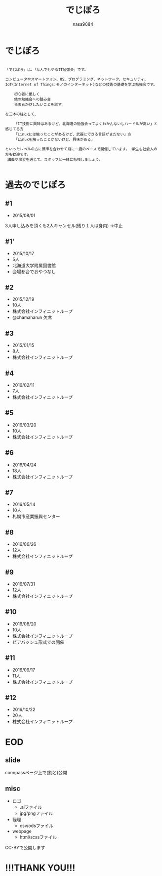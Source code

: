 #+REVEAL_ROOT: ../reveal.js
#+OPTIONS: toc:0 reveal_mathjax:t num:nil LaTeX:t timestamp:nil
#+REVEAL_THEME: night
#+TITLE: でじぽろ
#+AUTHOR: nasa9084
#+EMAIL:

* でじぽろ
#+BEGIN_SRC text

「でじぽろ」は、「なんでもやるIT勉強会」です。

コンピュータやスマートフォン、OS、プログラミング、ネットワーク、セキュリティ、
IoT(Internet of Things:モノのインターネット)などの技術の基礎を学ぶ勉強会です。

    初心者に優しく
    他の勉強会への踏み台
    発表者が話したいことを話す

を三本の柱として、

    「IT技術に興味はあるけど、北海道の勉強会ってよくわかんないしハードルが高い」と感じてる方
    「Linuxには触ったことがあるけど、武器にできる言語がまだない」方
    「Linuxを触ったことがないけど、興味がある」

といったレベルの方に照準を合わせて月に一度のペースで開催しています。 学生も社会人の方も歓迎です。
 講義や演習を通じて、スタッフと一緒に勉強しましょう。

#+END_SRC

* 過去のでじぽろ
** #1
- 2015/08/01
3人申し込みを頂くも2人キャンセル(残り１人は身内)
→中止

** #1'
- 2015/10/17
- 5人
- 北海道大学附属図書館
- 会場都合でおやつなし

** #2
- 2015/12/19
- 10人
- 株式会社インフィニットループ
- @chamaharun 欠席
[[./o2.jpg]]

** #3
- 2015/01/15
- 8人
- 株式会社インフィニットループ
[[./o3.jpg]]

** #4
- 2016/02/11
- 7人
- 株式会社インフィニットループ
[[./o4.jpg]]

** #5
- 2016/03/20
- 10人
- 株式会社インフィニットループ
[[./o5.jpg]]

** #6
- 2016/04/24
- 18人
- 株式会社インフィニットループ
[[./o6.jpg]]

** #7
- 2016/05/14
- 10人
- 札幌市産業振興センター
[[./o7.jpg]]

** #8
- 2016/06/26
- 12人
- 株式会社インフィニットループ
[[./o8.jpg]]

** #9
- 2016/07/31
- 12人
- 株式会社インフィニットループ
[[./o9.jpg]]

** #10
- 2016/08/20
- 10人
- 株式会社インフィニットループ
- ビアバッシュ形式での開催

** #11
- 2016/09/17
- 11人
- 株式会社インフィニットループ
[[./o11.jpg]]

** #12
- 2016/10/22
- 20人
- 株式会社インフィニットループ
[[./o12.jpg]]

* EOD
** slide
connpassページ上で(割と)公開
** misc
- ロゴ
  + .aiファイル
  + jpg/pngファイル
- 経理
  + csv/odsファイル
- webpage
  + html/scssファイル

CC-BYで公開します
* !!!THANK YOU!!!
[[../digiporo_logo.png]]
